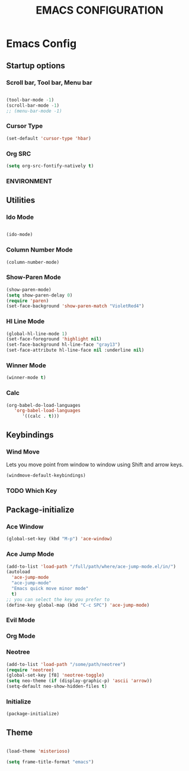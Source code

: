 #+TITLE: EMACS CONFIGURATION

* Emacs Config

** Startup options

*** Scroll bar, Tool bar, Menu bar

#+BEGIN_SRC emacs-lisp

(tool-bar-mode -1)
(scroll-bar-mode -1)
;; (menu-bar-mode -1)

#+END_SRC


*** Cursor Type

#+BEGIN_SRC emacs-lisp
(set-default 'cursor-type 'hbar)
#+END_SRC




*** Org SRC
#+BEGIN_SRC emacs-lisp
(setq org-src-fontify-natively t)
#+END_SRC



*** ENVIRONMENT


** Utilities

*** Ido Mode

#+BEGIN_SRC emacs-lisp

(ido-mode)

#+END_SRC

*** Column Number Mode

#+BEGIN_SRC emacs-lisp
(column-number-mode)
#+END_SRC

*** Show-Paren Mode

#+BEGIN_SRC emacs-lisp
(show-paren-mode)
(setq show-paren-delay 0)
(require 'paren)
(set-face-background 'show-paren-match "VioletRed4")
#+END_SRC

*** Hl Line Mode

#+BEGIN_SRC emacs-lisp
(global-hl-line-mode 1)
(set-face-foreground 'highlight nil)
(set-face-background hl-line-face "gray13")
(set-face-attribute hl-line-face nil :underline nil)
#+END_SRC


*** Winner Mode
#+BEGIN_SRC emacs-lisp
(winner-mode t)
#+END_SRC



    
*** Calc


#+BEGIN_SRC emacs-lisp
(org-babel-do-load-languages
   'org-babel-load-languages
      '((calc . t)))
#+END_SRC

** Keybindings

*** Wind Move

Lets you move point from window to window using Shift and arrow keys. 

#+BEGIN_SRC emacs-lisp
(windmove-default-keybindings)
#+END_SRC


*** TODO Which Key 

** Package-initialize

*** Ace Window

#+BEGIN_SRC emacs-lisp
(global-set-key (kbd "M-p") 'ace-window)
#+END_SRC

*** Ace Jump Mode

#+BEGIN_SRC emacs-lisp
(add-to-list 'load-path "/full/path/where/ace-jump-mode.el/in/")
(autoload
  'ace-jump-mode
  "ace-jump-mode"
  "Emacs quick move minor mode"
  t)
;; you can select the key you prefer to
(define-key global-map (kbd "C-c SPC") 'ace-jump-mode)
#+END_SRC

*** Evil Mode
*** Org Mode

*** Neotree


#+BEGIN_SRC emacs-lisp
(add-to-list 'load-path "/some/path/neotree")
(require 'neotree)
(global-set-key [f8] 'neotree-toggle)
(setq neo-theme (if (display-graphic-p) 'ascii 'arrow))
(setq-default neo-show-hidden-files t)
#+END_SRC


*** Initialize

#+BEGIN_SRC emacs-lisp
(package-initialize)
#+END_SRC

** Theme



#+BEGIN_SRC emacs-lisp

(load-theme 'misterioso)

(setq frame-title-format "emacs")

#+END_SRC
